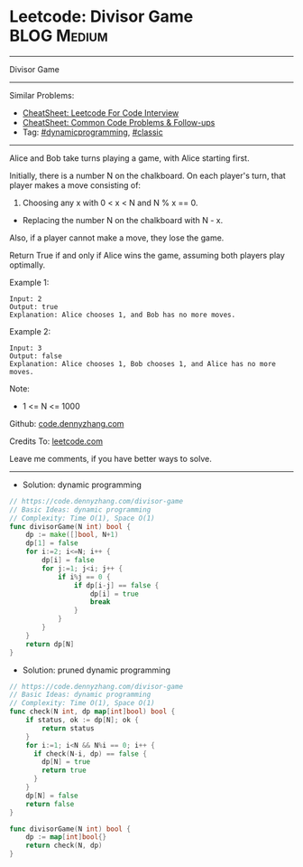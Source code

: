 * Leetcode: Divisor Game                                         :BLOG:Medium:
#+STARTUP: showeverything
#+OPTIONS: toc:nil \n:t ^:nil creator:nil d:nil
:PROPERTIES:
:type:     dynamicprogramming, classic
:END:
---------------------------------------------------------------------
Divisor Game
---------------------------------------------------------------------
#+BEGIN_HTML
<a href="https://github.com/dennyzhang/code.dennyzhang.com/tree/master/problems/divisor-game"><img align="right" width="200" height="183" src="https://www.dennyzhang.com/wp-content/uploads/denny/watermark/github.png" /></a>
#+END_HTML
Similar Problems:
- [[https://cheatsheet.dennyzhang.com/cheatsheet-leetcode-A4][CheatSheet: Leetcode For Code Interview]]
- [[https://cheatsheet.dennyzhang.com/cheatsheet-followup-A4][CheatSheet: Common Code Problems & Follow-ups]]
- Tag: [[https://code.dennyzhang.com/review-dynamicprogramming][#dynamicprogramming]], [[https://code.dennyzhang.com/tag/classic][#classic]]
---------------------------------------------------------------------
Alice and Bob take turns playing a game, with Alice starting first.

Initially, there is a number N on the chalkboard.  On each player's turn, that player makes a move consisting of:
 
1. Choosing any x with 0 < x < N and N % x == 0.
- Replacing the number N on the chalkboard with N - x.
Also, if a player cannot make a move, they lose the game.

Return True if and only if Alice wins the game, assuming both players play optimally.

Example 1:
#+BEGIN_EXAMPLE
Input: 2
Output: true
Explanation: Alice chooses 1, and Bob has no more moves.
#+END_EXAMPLE

Example 2:
#+BEGIN_EXAMPLE
Input: 3
Output: false
Explanation: Alice chooses 1, Bob chooses 1, and Alice has no more moves.
#+END_EXAMPLE
Note:

- 1 <= N <= 1000

Github: [[https://github.com/dennyzhang/code.dennyzhang.com/tree/master/problems/divisor-game][code.dennyzhang.com]]

Credits To: [[https://leetcode.com/problems/divisor-game/description/][leetcode.com]]

Leave me comments, if you have better ways to solve.
---------------------------------------------------------------------
- Solution: dynamic programming

#+BEGIN_SRC go
// https://code.dennyzhang.com/divisor-game
// Basic Ideas: dynamic programming
// Complexity: Time O(1), Space O(1)
func divisorGame(N int) bool {
    dp := make([]bool, N+1)
    dp[1] = false
    for i:=2; i<=N; i++ {
        dp[i] = false
        for j:=1; j<i; j++ {
            if i%j == 0 {
                if dp[i-j] == false {
                    dp[i] = true
                    break
                }
            }
        }
    }
    return dp[N]
}
#+END_SRC

- Solution: pruned dynamic programming

#+BEGIN_SRC go
// https://code.dennyzhang.com/divisor-game
// Basic Ideas: dynamic programming
// Complexity: Time O(1), Space O(1)
func check(N int, dp map[int]bool) bool {
    if status, ok := dp[N]; ok {
        return status
    }
    for i:=1; i<N && N%i == 0; i++ {
      if check(N-i, dp) == false {
        dp[N] = true
        return true
      }
    }
    dp[N] = false
    return false
}

func divisorGame(N int) bool {
    dp := map[int]bool{}
    return check(N, dp)
}
#+END_SRC

#+BEGIN_HTML
<div style="overflow: hidden;">
<div style="float: left; padding: 5px"> <a href="https://www.linkedin.com/in/dennyzhang001"><img src="https://www.dennyzhang.com/wp-content/uploads/sns/linkedin.png" alt="linkedin" /></a></div>
<div style="float: left; padding: 5px"><a href="https://github.com/dennyzhang"><img src="https://www.dennyzhang.com/wp-content/uploads/sns/github.png" alt="github" /></a></div>
<div style="float: left; padding: 5px"><a href="https://www.dennyzhang.com/slack" target="_blank" rel="nofollow"><img src="https://www.dennyzhang.com/wp-content/uploads/sns/slack.png" alt="slack"/></a></div>
</div>
#+END_HTML
